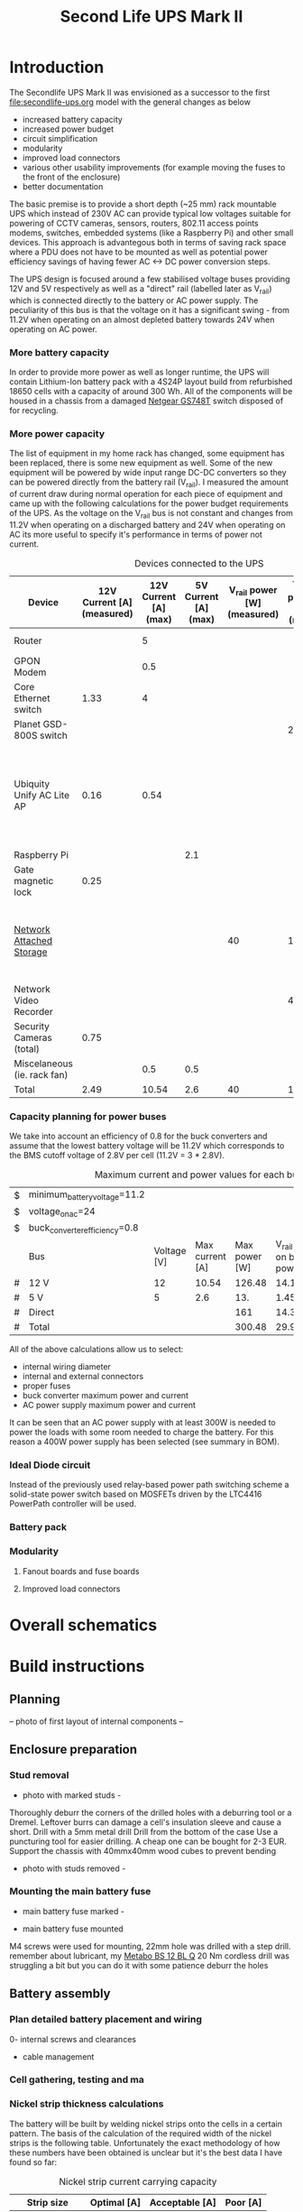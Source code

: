 #+TITLE: Second Life UPS Mark II

* Introduction

The Secondlife UPS Mark II was envisioned as a successor to the first [[file:secondlife-ups.org]] model with the general changes as below

- increased battery capacity
- increased power budget
- circuit simplification
- modularity
- improved load connectors
- various other usability improvements (for example moving the fuses to the front of the enclosure)
- better documentation 

The basic premise is to provide a short depth (~25 mm) rack mountable UPS which instead of 230V AC can provide typical low voltages suitable for 
powering of CCTV cameras, sensors, routers, 802.11 access points modems, switches, embedded systems (like a Raspberry Pi) and other small devices. 
This approach is advantegous both in terms of saving rack space where a PDU does not have to be mounted as well as potential power efficiency savings 
of having fewer AC <-> DC power conversion steps.

The UPS design is focused around a few stabilised voltage buses providing 12V and 5V respectively as well as a "direct" rail (labelled later as V_rail)
which is connected directly to the battery or AC power supply. The peculiarity of this bus is that the voltage on it has a significant swing - from 11.2V 
when operating on an almost depleted battery towards 24V when operating on AC power.

*** More battery capacity

In order to provide more power as well as longer runtime, the UPS will contain Lithium-Ion battery pack with a 4S24P layout build from refurbished 18650 cells
with a capacity of around 300 Wh. All of the components will be housed in a chassis from a damaged [[https://wikidevi.wi-cat.ru/Netgear_GS748T_v4][Netgear GS748T]] switch disposed of for recycling.

*** More power capacity

The list of equipment in my home rack has changed, some equipment has been replaced, there is some new equipment as well. Some of the new equipment
will be powered by wide input range DC-DC converters so they can be powered directly from the battery rail (V_rail). I measured the amount of current draw
during normal operation for each piece of equipment and came up with the following calculations for the power budget requirements of the UPS. As the voltage 
on the V_rail bus is not constant and changes from 11.2V when operating on a discharged battery and 24V when operating on AC its more useful to specify 
it's performance in terms of power not current.

#+CAPTION: Devices connected to the UPS
#+ATTR_HTML: :border 2 :rules all :frame border
#+NAME: devices
|-----------------------------+----------------------------+-----------------------+----------------------+-----------------------------+------------------------+-----------------------------------------------------------------------------------------------------------|
| Device                      | 12V Current [A] (measured) | 12V Current [A] (max) | 5V Current [A] (max) | V_rail power [W] (measured) | V_rail power [W] (max) | Notes                                                                                                     |
|-----------------------------+----------------------------+-----------------------+----------------------+-----------------------------+------------------------+-----------------------------------------------------------------------------------------------------------|
| Router                      |                            |                     5 |                      |                             |                        | Axiomtek NA342                                                                                            |
| GPON Modem                  |                            |                   0.5 |                      |                             |                        |                                                                                                           |
| Core Ethernet switch        |                       1.33 |                     4 |                      |                             |                        |                                                                                                           |
| Planet GSD-800S switch      |                            |                       |                      |                             |                     21 | PoE injected                                                                                              |
| Ubiquity Unify AC Lite AP   |                       0.16 |                  0.54 |                      |                             |                        | Via boost converter and PoE injected, rated at 6.5 W (see [[https://dl.ui.com/datasheets/unifi/UniFi_AC_APs_DS.pdf][datasheet]]), passive 24V PoE Mode B (230V/0.02A) |
| Raspberry Pi                |                            |                       |                  2.1 |                             |                        |                                                                                                           |
| Gate magnetic lock          |                       0.25 |                       |                      |                             |                        |                                                                                                           |
| [[https://wikidevi.wi-cat.ru/Netgear_ReadyNAS_3138][Network Attached Storage]]    |                            |                       |                      |                          40 |                    100 | Built-in ATX power supply is 180W but real power draw has not exceeded 100W                               |
| Network Video Recorder      |                            |                       |                      |                             |                     40 | Boost converter to 48V                                                                                    |
| Security Cameras (total)    |                       0.75 |                       |                      |                             |                        |                                                                                                           |
| Miscelaneous (ie. rack fan) |                            |                   0.5 |                  0.5 |                             |                        |                                                                                                           |
|-----------------------------+----------------------------+-----------------------+----------------------+-----------------------------+------------------------+-----------------------------------------------------------------------------------------------------------|
| Total                       |                       2.49 |                 10.54 |                  2.6 |                          40 |                    161 |                                                                                                           |
|-----------------------------+----------------------------+-----------------------+----------------------+-----------------------------+------------------------+-----------------------------------------------------------------------------------------------------------|
#+TBLFM: @>$2=vsum(@II..@III)::@>$3=vsum(@II..@III)::@>$4=vsum(@II..@III)::@>$5=vsum(@II..@III)::@>$6=vsum(@II..@III)

*** Capacity planning for power buses

We take into account an efficiency of 0.8 for the buck converters and assume that the lowest battery voltage will be 11.2V which corresponds to the BMS cutoff voltage of 
2.8V per cell (11.2V = 3 * 2.8V).

#+CAPTION: Maximum current and power values for each bus
#+NAME: bus_load_capacity
|---+-------------------------------+-------------+-----------------+---------------+-------------------------------+-----------------------------|
| $ | minimum_battery_voltage=11.2  |             |                 |               |                               |                             |
| $ | voltage_on_ac=24              |             |                 |               |                               |                             |
| $ | buck_converter_efficiency=0.8 |             |                 |               |                               |                             |
|---+-------------------------------+-------------+-----------------+---------------+-------------------------------+-----------------------------|
|   | Bus                           | Voltage [V] | Max current [A] | Max power [W] | V_rail load on batt power [A] | V_rail load on AC power [A] |
|---+-------------------------------+-------------+-----------------+---------------+-------------------------------+-----------------------------|
| # | 12 V                          |          12 |           10.54 |        126.48 |                     14.116071 |                        5.02 |
| # | 5 V                           |           5 |             2.6 |           13. |                     1.4508929 |                      0.4375 |
| # | Direct                        |             |                 |           161 |                        14.375 |                   6.7083333 |
|---+-------------------------------+-------------+-----------------+---------------+-------------------------------+-----------------------------|
| # | Total                         |             |                 |        300.48 |                     29.941964 |                   12.165833 |
|---+-------------------------------+-------------+-----------------+---------------+-------------------------------+-----------------------------|
#+TBLFM: @5$4=remote(devices, @>$3)::@6$4=remote(devices, @>$4)::@7$5=remote(devices, @>$6)
#+TBLFM: @5$5=$3 * $4::@6$5=$3 * $4::$7=$5 / $voltage_on_ac
#+TBLFM: @5$6=$-1 / $buck_converter_efficiency / $minimum_battery_voltage::@6$6=$-1 / $buck_converter_efficiency / $minimum_battery_voltage::@7$6=$-1 / $minimum_battery_voltage
#+TBLFM: @>$5=vsum(@III..@IIII)::@>$6=vsum(@III..@IIII)

All of the above calculations allow us to select:

- internal wiring diameter
- internal and external connectors
- proper fuses
- buck converter maximum power and current
- AC power supply maximum power and current

It can be seen that an AC power supply with at least 300W is needed to power the loads with some room needed to charge the battery. For this reason a 400W power 
supply has been selected (see summary in BOM).

*** Ideal Diode circuit

Instead of the previously used relay-based power path switching scheme a solid-state power switch based on MOSFETs driven by the LTC4416 PowerPath controller will be used.

*** Battery pack 

*** Modularity

**** Fanout boards and fuse boards

**** Improved load connectors


* Overall schematics
[[file:secondlife-ups-MkII/hw.svg]]

* Build instructions

** Planning

-- photo of first layout of internal components --
   
[[file:secondlife-ups-MkII/initial-placement.jpg][file:secondlife-ups-MkII/thumb-initial-placement.jpg]]

** Enclosure preparation
*** Stud removal
- photo with marked studs -

[[file:secondlife-ups-MkII/studs-marked.jpg][file:secondlife-ups-MkII/thumb-studs-marked.jpg]]

Thoroughly deburr the corners of the drilled holes with a deburring tool or a Dremel. Leftover burrs can damage a cell's insulation sleeve and cause a short.
Drill with a 5mm metal drill
Drill from the bottom of the case
Use a puncturing tool for easier drilling. A cheap one can be bought for 2-3 EUR.
Support the chassis with 40mmx40mm wood cubes to prevent bending

- photo with studs removed -

[[file:secondlife-ups-MkII/studs-removed.jpg][file:secondlife-ups-MkII/thumb-studs-removed.jpg]]

*** Mounting the main battery fuse


- main battery fuse marked -

[[file:secondlife-ups-MkII/fuse-socket-marked.jpg][file:secondlife-ups-MkII/thumb-fuse-socket-marked.jpg]]

- main battery fuse mounted

M4 screws were used for mounting, 22mm hole was drilled with a step drill. 
remember about lubricant, my [[https://www.metabo.com/com/en/tools/cordless-tools/screwdriving-drilling-chiselling-stirring/cordless-drills-screwdrivers/powermaxx-bs-12-bl-q-601045800-cordless-drill-screwdriver.html?listtype=search&searchparam=BS%2B12][Metabo BS 12 BL Q]] 20 Nm cordless drill was struggling a bit but you can do it with some patience
deburr the holes

[[file:secondlife-ups-MkII/fuse-socket-mounted1.jpg][file:secondlife-ups-MkII/thumb-fuse-socket-mounted1.jpg]]

[[file:secondlife-ups-MkII/fuse-socket-mounted2.jpg][file:secondlife-ups-MkII/thumb-fuse-socket-mounted2.jpg]]

** Battery assembly
*** Plan detailed battery placement and wiring

0- internal screws and clearances
- cable management

*** Cell gathering, testing and ma

*** Nickel strip thickness calculations

The battery will be built by welding nickel strips onto the cells in a certain pattern. The basis of the calculation of the required width of the nickel strips is the
following table. Unfortunately the exact methodology of how these numbers have been obtained is unclear but it's the best data I have found so far:

#+CAPTION: Nickel strip current carrying capacity 
|--------------+-------------+----------------+----------|
| Strip size   | Optimal [A] | Acceptable [A] | Poor [A] |
|--------------+-------------+----------------+----------|
|              | <c>         | <c>            | <c>      |
| 0.1mm x 5mm  | < 2.1       | 3.0            | > 4.2    |
| 0.1mm x 7mm  | < 3.0       | 4.5            | > 6.0    |
| 0.15mm x 7mm | < 4.7       | 7.0            | > 9.4    |
| 0.2mm x 7mm  | < 6.4       | 9.6            | > 12.8   |
| 0.3mm x 7mm  | < 10.0      | 15             | > 20.0   |
|--------------+-------------+----------------+----------|

[[https://cellsaviors.com/blog/how-to-size-wire-fuses-and-nickel-strip-for-a-lithium-battery-pack][Reference]]

As previously calculated, the maximum battery current will be around 30A during discharge therefore the current collectors at the battery terminals need to use 
two 0.3mm strips. Additionally, the strips that I am using are 8mm wide not 7mm wide giving some headroom for current capacity.

*** Welding the cells

The general approach is to connect the cells together with 8mm wide nickel strips using spot welding. In order to facilitate cell charge verification and equalization
within each of the 24P blocks first only one side of the block (the positive cell terminals in my case) is welded first, then cells charge is equalized and then the second 
cell terminals (negative cell terminals in my case) are welded together. Most welds are performed with 0.1mm and 0.12mm nickel strips but the terminal connections for the 
entire battery are built out of 0.3mm strips for designed current capacity.

- welding jig -

file:secondlife-ups-MkII/welding-jig.svg

- cells in welding jig -

The cells are first connected together 
[[file:secondlife-ups-MkII/cells-inside-jig.jpg][file:secondlife-ups-MkII/thumb-cells-inside-jig.jpg]]

The strip can be savely secured to the cells by using small magnets:

[[file:secondlife-ups-MkII/cell-tacking-magnets.jpg][file:secondlife-ups-MkII/thumb-cell-tacking-magnets.jpg]]

The strips are welded to the cells using a [[https://www.keenlab.de/][kWeld from Keenlab]] spot welder powered by a [[https://www.lrp.cc/en/product/hv-stock-spec-graphene-3-7300mah-hardcase-battery-76v-lipo-130c65c-1/][HV Stock Spec GRAPHENE-3 7300mAh Hardcase battery - 7.6V LiPo - 130C/65C]]. The effect
of welding both 0.1mm and 0.12mm thickness strips that connect the cells 

[[file:secondlife-ups-MkII/cells-welded-first-side.jpg][file:secondlife-ups-MkII/thumb-cells-welded-first-side.jpg]]

- equalizing -

The cells in all four 24P blocks are first checked with a voltmeter and if some of them have self-discharged below 4V they are charged individually. I use a DIY "charger"
which connects together 5 cheap "Li-Ion charger" modules based around the popular [[https://octopart.com/tp4056x-42-esop8-toppower-125439323?r=sp][TP4056]] chip. 

[[file:secondlife-ups-MkII/cells-equalized.jpg][file:secondlife-ups-MkII/thumb-cells-equalized.jpg]]

- terminal strips -

The strips used for terminal current collectors (providing the positive and negative for the entire battery) are welded longer than the length of the block to be bent together
and soldered to 4mm² wires.

[[file:secondlife-ups-MkII/terminal-current-collectors.jpg][file:secondlife-ups-MkII/thumb-terminal-current-collectors.jpg]]

[[file:secondlife-ups-MkII/terminal-wire-soldered.jpg][file:secondlife-ups-MkII/thumb-terminal-wire-soldered.jpg]]


After all blocks are welded and equalized they are put side-by-side in the welding jig and connected with more 0.1mm/0.12mm strips. This process can be seen below. Care needs
to be taken at this stage in order to properly orient the blocks taking into account the polarity as well as final wiring in the enclosure.

*** Attaching thermal sensors and voltage sense wires

*** Forming and securing the battery

*** Testing the battery

** Front panel assembly

The front panel assembly is built using modules 
Materials
- module boards
- 4 x M2.5x8mm screws and nuts per module

Each module covers the space of 4x2 RJ45 ports which is a typical cutout size for switches.

Tools needed:
- drill press (optimal)
- hand drill (suboptimal but usable)
- dremel or [[https://www.mcmaster.com/products/deburring-tools/][deburring tool]]
- center punch
- sharp pen for hole marking

Steps
Tips: Blank PCBs are good for alingnment because lining them up is easier

Lay out the module PCBs on the front panel
[[file:secondlife-ups-MkII/layout.jpg][file:secondlife-ups-MkII/thumb-layout.jpg]]

Drill with 3mm drill

Mount the PCBs one by one for best alignment

Use M2.5 screws for assembly

Holes need to be deburred with a deburring tool or dremel

The module PCBs can be placed inside or outside the front panel assembly depending on how the front panel latches onto the rest of the enclosure.

[[file:secondlife-ups-MkII/mount-inside.jpg][file:secondlife-ups-MkII/thumb-mount-inside.jpg]]

[[file:secondlife-ups-MkII/mount-outside.jpg][file:secondlife-ups-MkII/thumb-mount-outside.jpg]]



* Bill of Materials

- Shipping costs and taxes are not included.
- All prices are in EUR.

#+CAPTION: Bill of Materials
|-------------------------------------+---------------------------+------------------------------------------------------------------------------------------------------------------------------+------+--------+----------------------+------------------+------------------+---------------------|
| Item                                | Type                      | Description                                                                                                                  | Unit | Amount | Price per unit [EUR] | Line total [EUR] | Purchase date    | Notes               |
|-------------------------------------+---------------------------+------------------------------------------------------------------------------------------------------------------------------+------+--------+----------------------+------------------+------------------+---------------------|
| Battery cells                       | Various                   | Li-Ion 3.6V 18650 Cells                                                                                                      | pcs  |     48 |                    0 |                0 | N/A              | From existing stock |
| AC Power supply                     | [[https://www.aliexpress.com/item/32950139524.html][Coleen CB-400W-24V]]        | AC 230V, 24V/16.6A                                                                                                           | pcs  |      1 |                 19.9 |             19.9 | <2023-04-07 pią> |                     |
| Main battery switch                 | [[https://www.tme.eu/pl/katalog/przelaczniki-typu-rocker_100054/?art=R13133L01BBRL2][R13133L01BBRL2]]            | ROCKER; SPST; Poz: 2; ON-OFF; 30A/24VDC; czarny; LED; 12VDC; -20÷85°C                                                        | pcs  |      1 |                 2.19 |             2.19 | <2023-04-07 pią> |                     |
| Battery fuse socket                 | [[https://www.tme.eu/pl/katalog/gniazda-bezpiecznikowe-na-panel_113040/?art=PMG-KB-01-Q2S][PMG-KB-01-Q2S]]             | Fuse holder; 10.3x38.1mm; 30A; on panel; Cutout: Ø22.4mm; UL94V-1                                                            | pcs  |      1 |                 8.77 |             8.77 | <2023-04-07 pią> |                     |
| Battery fuse                        | [[https://www.tme.eu/pl/en/details/0090.0030/fuses-10-3x38mm-fast/schurter/][0090.0030 SCHURTER]]        | Fuse: fuse; gPV; 30A; 1kVDC; ceramic,cylindrical,industrial; ASO                                                             | pcs  |      1 |                 8.68 |             8.68 | <2023-07-13>     |                     |
| 12V Buck Converter                  | [[https://www.aliexpress.com/item/1005002603980974.html][DN121]]                     | VOLTAGE REGULATOR 24V to 12V 10A DC/DC Converter Step Down Voltage Transformer Buck Regulator Voltage for Solar for LED      | pcs  |      1 |                 8.62 |             8.62 | <2023-03-15 śro> |                     |
| CC/CV Charger                       | [[https://www.aliexpress.com/item/1005004153906058.html][XL4015]]                    | Efficient Adjustable 5A DC-DC Buck Module Constant Current Voltage Regulator Step Down Converter Charging Board 5V 12V 24V   | pcs  |      1 |                 2.31 |             2.31 | <2023-03-15 śro> |                     |
| Battery Management System           | [[https://www.aliexpress.com/item/1005002066419577.html][EGBO Store 4S/100A]]        | 3s 4s 5s Bms 12v 16.8v 21v 3.7v 100a Li-ion Lmo Ternary Lithium Battery Protection Circuit Board Li-polymer Balance Charging | pcs  |      1 |                 2.27 |             2.27 | <2023-05-07>     |                     |
| Pluggable terminal blocks (sockets) | [[https://www.tme.eu/Document/83e7173fe653a2d0e44585e87978945b/opr014R8.pdf][15EDGVC-3.5-02P-14-00A(H)]] | Pluggable terminal block; 3.5mm; ways: 2; straight; socket; male                                                             | pcs  |     16 |                 0.19 |             3.04 | <2023-04-07 pią> |                     |
| Pluggable terminal blocks (plugs)   | [[https://www.tme.eu/Document/580c900c7460c0af0ff973aec46ec4f5/15edgk.pdf][15EDGK-3.5-02P-14-00AH]]    | Pluggable terminal block; 3.5mm; ways: 2; straight; plug; female                                                             | pcs  |     20 |                 0.42 |              8.4 | <2023-04-07 pią> | 4 spare units       |
|-------------------------------------+---------------------------+------------------------------------------------------------------------------------------------------------------------------+------+--------+----------------------+------------------+------------------+---------------------|
| Total                               |                           |                                                                                                                              |      |        |                      |            64.18 |                  |                     |
|-------------------------------------+---------------------------+------------------------------------------------------------------------------------------------------------------------------+------+--------+----------------------+------------------+------------------+---------------------|
#+TBLFM: $7=$5 * $6::@>$7=vsum(@II..@III)


